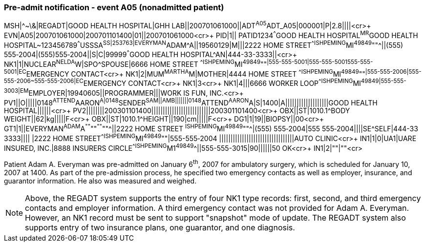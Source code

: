 === Pre-admit notification - event A05 (nonadmitted patient)
[v291_section="3.5.2"]

[er7]
MSH|^~\&|REGADT|GOOD HEALTH HOSPITAL|GHH LAB||200701061000||ADT^A05^ADT_A05|000001|P|2.8||||<cr>+
EVN|A05|200701061000|200701101400|01||200701061000<cr>+
PID|1|| PATID1234^^^GOOD HEALTH HOSPITAL^MR^GOOD HEALTH HOSPITAL~123456789^^^USSSA^SS|253763|EVERYMAN^ADAM^A||19560129|M|||2222 HOME STREET^^ISHPEMING^MI^49849^""^||(555) 555‑2004|(555)555‑2004||S|C|99999^^^GOOD HEALTH HOSPITAL^AN|444-33-3333||<cr>+
NK1|1|NUCLEAR^NELDA^W|SPO^SPOUSE|6666 HOME STREET ^^ISHPEMING^MI^49849^""^|555-555-5001|555-555-5001555-555-5001|EC^EMERGENCY CONTACT<cr>+
NK1|2|MUM^MARTHA^M|MOTHER|4444 HOME STREET ^^ISHPEMING^MI^49849^""^|555-555-2006|555-555-2006~555-555-2006|EC^EMERGENCY CONTACT<cr>+
NK1|3<cr>+
NK1|4|||6666 WORKER LOOP^^ISHPEMING^MI^49849|555-555-3003|EM^EMPLOYER|19940605||PROGRAMMER|||WORK IS FUN, INC.<cr>+
PV1||O|||||0148^ATTEND^AARON^A|0148^SENDER^SAM||AMB|||||||0148^ATTEND^AARON^A|S|1400|A|||||||||||||||||||GOOD HEALTH HOSPITAL||||||<cr>+
PV2||||||||200301101400||||||||||||||||||||||||||200301101400<cr>+
OBX||ST|1010.1^BODY WEIGHT||62|kg|||||F<cr>+
OBX||ST|1010.1^HEIGHT||190|cm|||||F<cr>+
DG1|1|19||BIOPSY||00<cr>+
GT1|1||EVERYMAN^ADAM^A^""^""^""^""^||2222 HOME STREET ^ISHPEMING^MI^49849^""^|(555) 555‑2004|555 555‑2004||||SE^SELF|444-33 3333|||| |2222 HOME STREET^^ISHPEMING^MI^49849^""|555-555‑2004 |||||||||||||||||||||||||||||||||AUTO CLINIC<cr>+
IN1|1|0|UA1|UARE INSURED, INC.|8888 INSURERS CIRCLE^^ISHPEMING^M1^49849^^||555-555-3015|90||||||50 OK<cr>+
IN1|2|""|""<cr>

Patient Adam A. Everyman was pre-admitted on January 6^th^, 2007 for ambulatory surgery, which is scheduled for January 10, 2007 at 1400. As part of the pre-admission process, he specified two emergency contacts as well as employer, insurance, and guarantor information. He also was measured and weighed.

[NOTE]
Above, the REGADT system supports the entry of four NK1 type records: first, second, and third emergency contacts and employer information. A third emergency contact was not provided for Adam A. Everyman. However, an NK1 record must be sent to support "snapshot" mode of update. The REGADT system also supports entry of two insurance plans, one guarantor, and one diagnosis.

